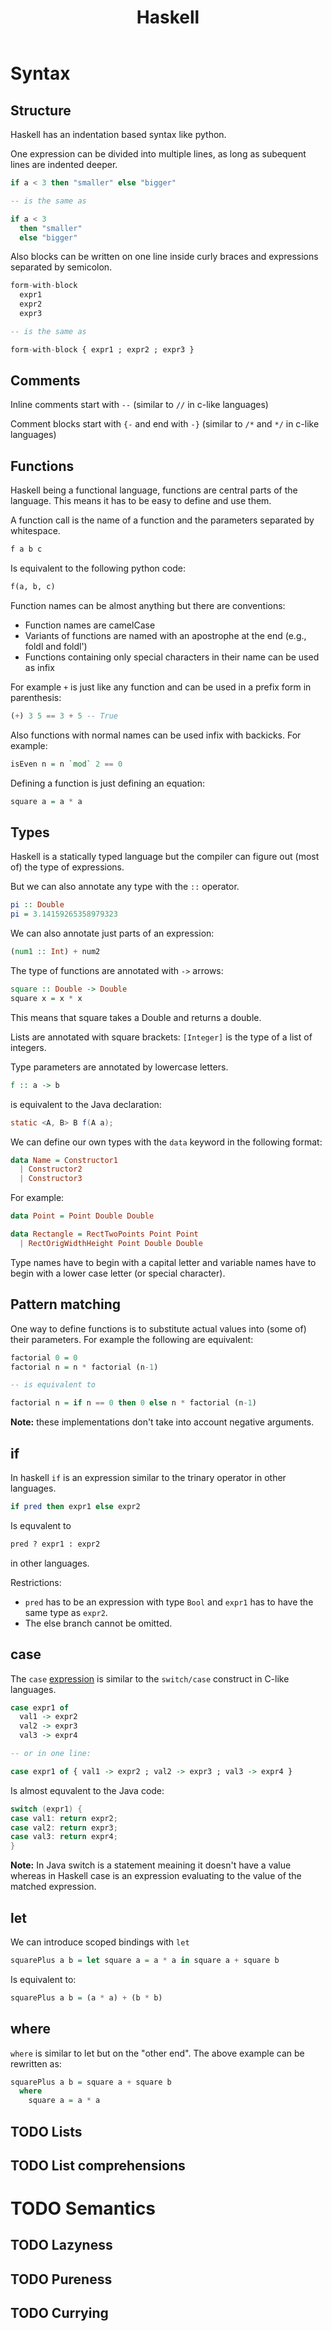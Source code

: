 #+TITLE: Haskell
#+OPTIONS: toc:nil num:nil

* Syntax
** Structure
Haskell has an indentation based syntax like python.

One expression can be divided into multiple lines, as long as subequent lines are indented deeper.
#+BEGIN_SRC haskell
  if a < 3 then "smaller" else "bigger"

  -- is the same as

  if a < 3
    then "smaller"
    else "bigger"
#+END_SRC
Also blocks can be written on one line inside curly braces and expressions separated by semicolon.
#+BEGIN_SRC haskell
  form-with-block
    expr1
    expr2
    expr3

  -- is the same as

  form-with-block { expr1 ; expr2 ; expr3 }
#+END_SRC
** Comments
Inline comments start with =--= (similar to =//= in c-like languages)

Comment blocks start with ={-= and end with =-}= (similar to =/*= and =*/= in c-like languages)
** Functions
Haskell being a functional language, functions are central parts of the language.
This means it has to be easy to define and use them.

A function call is the name of a function and the parameters separated by whitespace.
#+BEGIN_SRC haskell
  f a b c
#+END_SRC
Is equivalent to the following python code:
#+BEGIN_SRC python
  f(a, b, c)
#+END_SRC
Function names can be almost anything but there are conventions:
- Function names are camelCase
- Variants of functions are named with an apostrophe at the end (e.g., foldl and foldl')
- Functions containing only special characters in their name can be used as infix

For example =+= is just like any function and can be used in a prefix form in parenthesis:
#+BEGIN_SRC haskell
  (+) 3 5 == 3 + 5 -- True
#+END_SRC
Also functions with normal names can be used infix with backicks. For example:
#+BEGIN_SRC haskell
  isEven n = n `mod` 2 == 0
#+END_SRC

Defining a function is just defining an equation:
#+BEGIN_SRC haskell
  square a = a * a
#+END_SRC
** Types
Haskell is a statically typed language but the compiler can figure out (most of) the type of expressions.

But we can also annotate any type with the =::= operator.
#+BEGIN_SRC haskell
  pi :: Double
  pi = 3.14159265358979323
#+END_SRC
We can also annotate just parts of an expression:
#+BEGIN_SRC haskell
  (num1 :: Int) + num2
#+END_SRC
The type of functions are annotated with =->= arrows:
#+BEGIN_SRC haskell
  square :: Double -> Double
  square x = x * x
#+END_SRC
This means that square takes a Double and returns a double.

Lists are annotated with square brackets:
=[Integer]= is the type of a list of integers.

Type parameters are annotated by lowercase letters.
#+BEGIN_SRC haskell
  f :: a -> b
#+END_SRC
is equivalent to the Java declaration:
#+BEGIN_SRC java
  static <A, B> B f(A a);
#+END_SRC
We can define our own types with the =data= keyword in the following format:
#+BEGIN_SRC haskell
  data Name = Constructor1
    | Constructor2
    | Constructor3
#+END_SRC
For example:
#+BEGIN_SRC haskell
  data Point = Point Double Double

  data Rectangle = RectTwoPoints Point Point
    | RectOrigWidthHeight Point Double Double
#+END_SRC
Type names have to begin with a capital letter and variable names have to begin with a lower case letter (or special character).
** Pattern matching
One way to define functions is to substitute actual values into (some of) their parameters.
For example the following are equivalent:
#+BEGIN_SRC haskell
  factorial 0 = 0
  factorial n = n * factorial (n-1)

  -- is equivalent to

  factorial n = if n == 0 then 0 else n * factorial (n-1)
#+END_SRC
*Note:* these implementations don't take into account negative arguments.
** if
In haskell =if= is an expression similar to the trinary operator in other languages.
#+BEGIN_SRC haskell
  if pred then expr1 else expr2
#+END_SRC
Is equvalent to
#+BEGIN_SRC python
  pred ? expr1 : expr2
#+END_SRC
in other languages.

Restrictions:
- =pred= has to be an expression with type =Bool= and =expr1= has to have the same type as =expr2=.
- The else branch cannot be omitted.
** case
The =case= _expression_ is similar to the =switch/case= construct in C-like languages.
#+BEGIN_SRC haskell
  case expr1 of
    val1 -> expr2
    val2 -> expr3
    val3 -> expr4

  -- or in one line:

  case expr1 of { val1 -> expr2 ; val2 -> expr3 ; val3 -> expr4 }
#+END_SRC
Is almost equvalent to the Java code:
#+BEGIN_SRC java
  switch (expr1) {
  case val1: return expr2;
  case val2: return expr3;
  case val3: return expr4;
  }
#+END_SRC
*Note:* In Java switch is a statement meaining it doesn't have a value
whereas in Haskell case is an expression evaluating to the value of the matched expression.
** let
We can introduce scoped bindings with =let=
#+BEGIN_SRC haskell
  squarePlus a b = let square a = a * a in square a + square b
#+END_SRC
Is equivalent to:
#+BEGIN_SRC haskell
  squarePlus a b = (a * a) + (b * b)
#+END_SRC
** where
=where= is similar to let but on the "other end".
The above example can be rewritten as:
#+BEGIN_SRC haskell
  squarePlus a b = square a + square b
    where
      square a = a * a
#+END_SRC
** TODO Lists
** TODO List comprehensions

* TODO Semantics
** TODO Lazyness
** TODO Pureness
** TODO Currying
